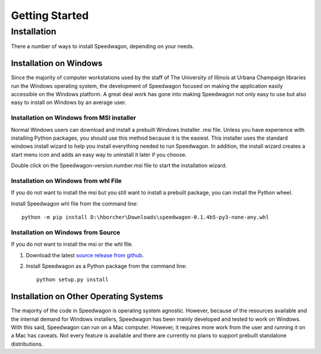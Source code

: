 ===============
Getting Started
===============


Installation
============

There a number of ways to install Speedwagon, depending on your needs.

Installation on Windows
-----------------------

Since the majority of computer workstations used by the staff of The University
of Illinois at Urbana Champaign libraries run the Windows operating system,
the development of Speedwagon focused on making the application easily
accessible on the Windows platform. A great deal work has gone into making
Speedwagon not only easy to use but also easy to install on Windows by an
average user.

Installation on Windows from MSI installer
++++++++++++++++++++++++++++++++++++++++++

Normal Windows users can download and install a prebuilt Windows Installer
.msi file. Unless you have experience with installing Python packages, you
should use this method because it is the easiest. This installer uses the
standard windows install wizard to help you install everything needed
to run Speedwagon. In addition, the install wizard creates a start menu icon
and adds an easy way to uninstall it later if you choose.

Double click on the Speedwagon-version.number.msi file to start the
installation wizard.

.. image:: _static/msi_icon.png


Installation on Windows from whl File
+++++++++++++++++++++++++++++++++++++

If you do not want to install the msi but you still want to install a prebuilt
package, you can install the Python wheel.

Install Speedwagon whl file from the command line::

    python -m pip install D:\hborcher\Downloads\speedwagon-0.1.4b5-py3-none-any.whl

Installation on Windows from Source
+++++++++++++++++++++++++++++++++++

If you do not want to install the msi or the whl file.


#. Download the latest `source release from github
   <https://github.com/UIUCLibrary/Speedwagon/releases>`_.

#. Install Speedwagon as a Python package from the command line::

    python setup.py install

Installation on Other Operating Systems
---------------------------------------

The majority of the code in Speedwagon is operating system agnostic. However,
because of the resources available and the internal demand for Windows
installers, Speedwagon has been mainly developed and tested to work on Windows.
With this said, Speedwagon can run on a Mac computer. However, it requires
more work from the user and running it on a Mac has caveats. Not every feature
is available and there are currently no plans to support prebuilt standalone
distributions.